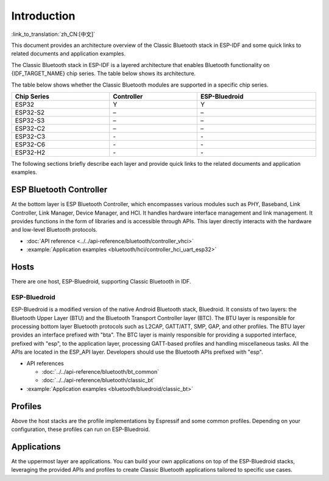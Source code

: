 Introduction
=============

:link_to_translation:`zh_CN:[中文]`

This document provides an architecture overview of the Classic Bluetooth stack in ESP-IDF and some quick links to related documents and application examples.

.. only:: esp32

    {IDF_TARGET_NAME} supports Dual-Mode Bluetooth 4.2.

The Classic Bluetooth stack in ESP-IDF is a layered architecture that enables Bluetooth functionality on {IDF_TARGET_NAME} chip series. The table below shows its architecture.

.. only:: esp32

    .. figure:: ../../../_static/bluetooth-architecture-no-ble-mesh.png
        :align: center
        :scale: 90%
        :alt: {IDF_TARGET_NAME} Classic Bluetooth Stack Architecture

        {IDF_TARGET_NAME} Classic Bluetooth Stack Architecture

The table below shows whether the Classic Bluetooth modules are supported in a specific chip series.

.. list-table::
    :width: 100%
    :widths: auto
    :header-rows: 1

    * - Chip Series
      - Controller
      - ESP-Bluedroid
    * - ESP32
      - Y
      - Y
    * - ESP32-S2
      - \–
      - \–
    * - ESP32-S3
      - \–
      - \–
    * - ESP32-C2
      - \–
      - \–
    * - ESP32-C3
      - \-
      - \-
    * - ESP32-C6
      - \-
      - \-
    * - ESP32-H2
      - \-
      - \-

The following sections briefly describe each layer and provide quick links to the related documents and application examples.


ESP Bluetooth Controller
------------------------

At the bottom layer is ESP Bluetooth Controller, which encompasses various modules such as PHY, Baseband, Link Controller, Link Manager, Device Manager, and HCI. It handles hardware interface management and link management. It provides functions in the form of libraries and is accessible through APIs. This layer directly interacts with the hardware and low-level Bluetooth protocols.

- :doc:`API reference <../../api-reference/bluetooth/controller_vhci>`
- :example:`Application examples <bluetooth/hci/controller_hci_uart_esp32>`


Hosts
-----

There are one host, ESP-Bluedroid, supporting Classic Bluetooth in IDF.


ESP-Bluedroid
^^^^^^^^^^^^^

ESP-Bluedroid is a modified version of the native Android Bluetooth stack, Bluedroid. It consists of two layers: the Bluetooth Upper Layer (BTU) and the Bluetooth Transport Controller layer (BTC). The BTU layer is responsible for processing bottom layer Bluetooth protocols such as L2CAP, GATT/ATT, SMP, GAP, and other profiles. The BTU layer provides an interface prefixed with "bta". The BTC layer is mainly responsible for providing a supported interface, prefixed with "esp", to the application layer, processing GATT-based profiles and handling miscellaneous tasks. All the APIs are located in the ESP_API layer. Developers should use the Bluetooth APIs prefixed with "esp".

- API references

  - :doc:`../../api-reference/bluetooth/bt_common`
  - :doc:`../../api-reference/bluetooth/classic_bt`
- :example:`Application examples <bluetooth/bluedroid/classic_bt>`

Profiles
--------

Above the host stacks are the profile implementations by Espressif and some common profiles. Depending on your configuration, these profiles can run on ESP-Bluedroid.


Applications
------------

At the uppermost layer are applications. You can build your own applications on top of the ESP-Bluedroid stacks, leveraging the provided APIs and profiles to create Classic Bluetooth applications tailored to specific use cases.
